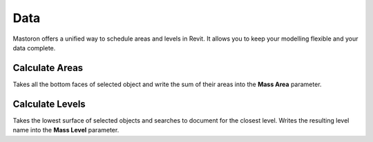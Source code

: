 Data
=========

Mastoron offers a unified way to schedule areas and levels in Revit. It allows you to keep your modelling flexible and your data complete.


Calculate Areas
---------------

Takes all the bottom faces of selected object and write the sum of their areas into the **Mass Area** parameter.

Calculate Levels
----------------

Takes the lowest surface of selected objects and searches to document for the closest level. Writes the resulting level name into the **Mass Level** parameter.